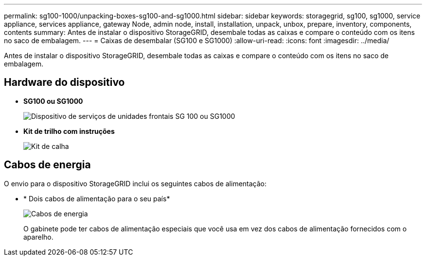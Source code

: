 ---
permalink: sg100-1000/unpacking-boxes-sg100-and-sg1000.html 
sidebar: sidebar 
keywords: storagegrid, sg100, sg1000, service appliance, services appliance, gateway Node, admin node, install, installation, unpack, unbox, prepare, inventory, components, contents 
summary: Antes de instalar o dispositivo StorageGRID, desembale todas as caixas e compare o conteúdo com os itens no saco de embalagem. 
---
= Caixas de desembalar (SG100 e SG1000)
:allow-uri-read: 
:icons: font
:imagesdir: ../media/


[role="lead"]
Antes de instalar o dispositivo StorageGRID, desembale todas as caixas e compare o conteúdo com os itens no saco de embalagem.



== Hardware do dispositivo

* *SG100 ou SG1000*
+
image::../media/sg6000_cn_front_without_bezel.gif[Dispositivo de serviços de unidades frontais SG 100 ou SG1000]

* *Kit de trilho com instruções*
+
image::../media/rail_kit.gif[Kit de calha]





== Cabos de energia

O envio para o dispositivo StorageGRID inclui os seguintes cabos de alimentação:

* * Dois cabos de alimentação para o seu país*
+
image::../media/power_cords.gif[Cabos de energia]

+
O gabinete pode ter cabos de alimentação especiais que você usa em vez dos cabos de alimentação fornecidos com o aparelho.


